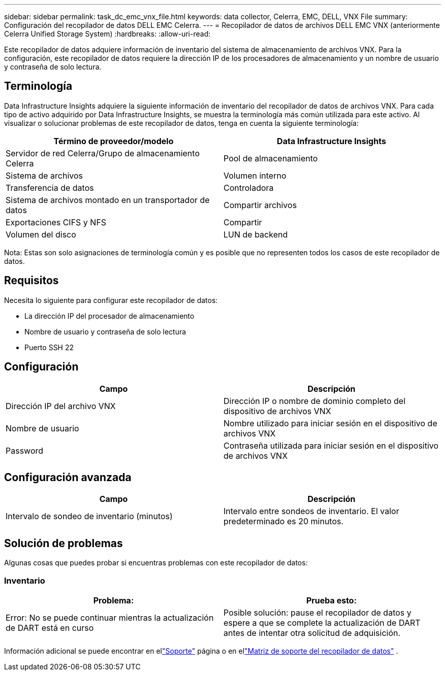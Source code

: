 ---
sidebar: sidebar 
permalink: task_dc_emc_vnx_file.html 
keywords: data collector, Celerra, EMC, DELL, VNX File 
summary: Configuración del recopilador de datos DELL EMC Celerra. 
---
= Recopilador de datos de archivos DELL EMC VNX (anteriormente Celerra Unified Storage System)
:hardbreaks:
:allow-uri-read: 


[role="lead"]
Este recopilador de datos adquiere información de inventario del sistema de almacenamiento de archivos VNX.  Para la configuración, este recopilador de datos requiere la dirección IP de los procesadores de almacenamiento y un nombre de usuario y contraseña de solo lectura.



== Terminología

Data Infrastructure Insights adquiere la siguiente información de inventario del recopilador de datos de archivos VNX.  Para cada tipo de activo adquirido por Data Infrastructure Insights, se muestra la terminología más común utilizada para este activo.  Al visualizar o solucionar problemas de este recopilador de datos, tenga en cuenta la siguiente terminología:

[cols="2*"]
|===
| Término de proveedor/modelo | Data Infrastructure Insights 


| Servidor de red Celerra/Grupo de almacenamiento Celerra | Pool de almacenamiento 


| Sistema de archivos | Volumen interno 


| Transferencia de datos | Controladora 


| Sistema de archivos montado en un transportador de datos | Compartir archivos 


| Exportaciones CIFS y NFS | Compartir 


| Volumen del disco | LUN de backend 
|===
Nota: Estas son solo asignaciones de terminología común y es posible que no representen todos los casos de este recopilador de datos.



== Requisitos

Necesita lo siguiente para configurar este recopilador de datos:

* La dirección IP del procesador de almacenamiento
* Nombre de usuario y contraseña de solo lectura
* Puerto SSH 22




== Configuración

[cols="2*"]
|===
| Campo | Descripción 


| Dirección IP del archivo VNX | Dirección IP o nombre de dominio completo del dispositivo de archivos VNX 


| Nombre de usuario | Nombre utilizado para iniciar sesión en el dispositivo de archivos VNX 


| Password | Contraseña utilizada para iniciar sesión en el dispositivo de archivos VNX 
|===


== Configuración avanzada

[cols="2*"]
|===
| Campo | Descripción 


| Intervalo de sondeo de inventario (minutos) | Intervalo entre sondeos de inventario. El valor predeterminado es 20 minutos. 
|===


== Solución de problemas

Algunas cosas que puedes probar si encuentras problemas con este recopilador de datos:



=== Inventario

[cols="2*"]
|===
| Problema: | Prueba esto: 


| Error: No se puede continuar mientras la actualización de DART está en curso | Posible solución: pause el recopilador de datos y espere a que se complete la actualización de DART antes de intentar otra solicitud de adquisición. 
|===
Información adicional se puede encontrar en ellink:concept_requesting_support.html["Soporte"] página o en ellink:reference_data_collector_support_matrix.html["Matriz de soporte del recopilador de datos"] .
